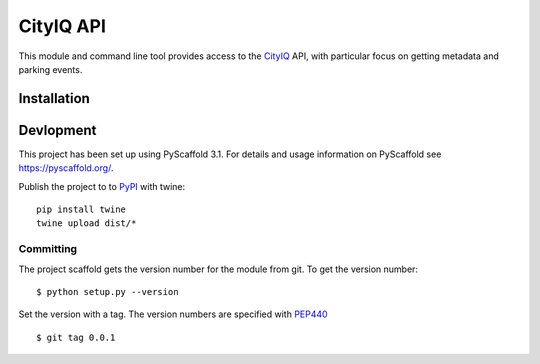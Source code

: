 ==========
CityIQ API
==========

This module and command line tool provides access to the CityIQ_ API, with particular focus
on getting metadata and parking events.

Installation
============



Devlopment
==========

This project has been set up using PyScaffold 3.1. For details and usage
information on PyScaffold see https://pyscaffold.org/.

Publish the project to to PyPI_ with twine::

    pip install twine
    twine upload dist/*



Committing
----------

The project scaffold gets the version number for the module from git. To get the version number::

    $ python setup.py --version

Set the version with a tag. The version numbers are specified with PEP440_ ::

    $ git tag 0.0.1

.. _CityIQ: https://developer.currentbyge.com/cityiq
.. _PEP440: http://www.python.org/dev/peps/pep-0440/
.. _PyPI: https://pypi.org/
